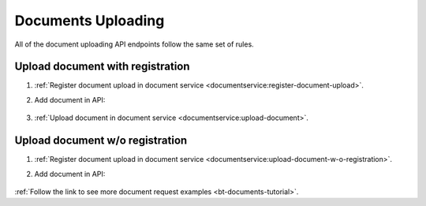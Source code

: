 .. _upload:

Documents Uploading
===================

All of the document uploading API endpoints follow the same set of rules.

Upload document with registration
---------------------------------

#. :ref:`Register document upload in document service <documentservice:register-document-upload>`.

#. Add document in API:

    .. http:example:: ../belowthreshold/http/tutorial/upload-tender-notice.http
        :code:

#. :ref:`Upload document in document service <documentservice:upload-document>`.

Upload document w/o registration
--------------------------------

#. :ref:`Register document upload in document service <documentservice:upload-document-w-o-registration>`.

#. Add document in API:

    .. http:example:: ../belowthreshold/http/tutorial/upload-tender-notice.http
        :code:


:ref:`Follow the link to see more document request examples <bt-documents-tutorial>`.
